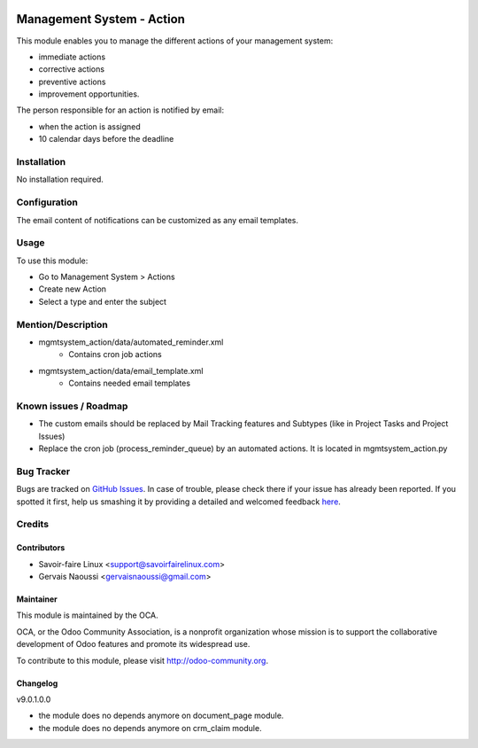 .. image:: https://img.shields.io/badge/licence-AGPL--3-blue.svg
   :target: http://www.gnu.org/licenses/agpl-3.0-standalone.html
   :alt: License: AGPL-3

==========================
Management System - Action
==========================

This module enables you to manage the different actions of your management system:

* immediate actions
* corrective actions
* preventive actions
* improvement opportunities.

The person responsible for an action is notified by email:

* when the action is assigned
* 10 calendar days before the deadline	

Installation
============

No installation required.

Configuration
=============

The email content of notifications can be customized as any email templates.

Usage
=====

To use this module:

* Go to Management System > Actions
* Create new Action
* Select a type and enter the subject

.. image:: https://odoo-community.org/website/image/ir.attachment/5784_f2813bd/datas
   :alt: Try me on Runbot
   :target: https://runbot.odoo-community.org/runbot/128/9.0

Mention/Description
===================

* mgmtsystem_action/data/automated_reminder.xml
    - Contains cron job actions
* mgmtsystem_action/data/email_template.xml
    - Contains needed email templates

Known issues / Roadmap
======================

* The custom emails should be replaced by Mail Tracking features and Subtypes (like in Project Tasks and Project Issues)
* Replace the cron job (process_reminder_queue) by an automated actions. It is located in mgmtsystem_action.py

Bug Tracker
===========

Bugs are tracked on `GitHub Issues <https://github.com/OCA/Management-system/issues>`_.
In case of trouble, please check there if your issue has already been reported.
If you spotted it first, help us smashing it by providing a detailed and welcomed feedback `here <https://github.com/OCA/
Management-system/issues/new?body=module:%20
mgmtsystem_system%0Aversion:%20
9.0%0A%0A**Steps%20to%20reproduce**%0A-%20...%0A%0A**Current%20behavior**%0A%0A**Expected%20behavior**>`_.


Credits
=======

Contributors
------------

* Savoir-faire Linux <support@savoirfairelinux.com>
* Gervais Naoussi <gervaisnaoussi@gmail.com>

Maintainer
----------

.. image:: https://odoo-community.org/logo.png
   :alt: Odoo Community Association
   :target: https://odoo-community.org

This module is maintained by the OCA.

OCA, or the Odoo Community Association, is a nonprofit organization whose
mission is to support the collaborative development of Odoo features and
promote its widespread use.

To contribute to this module, please visit http://odoo-community.org.

Changelog
---------

v9.0.1.0.0

* the module does no depends anymore on document_page module.
* the module does no depends anymore on crm_claim module.
